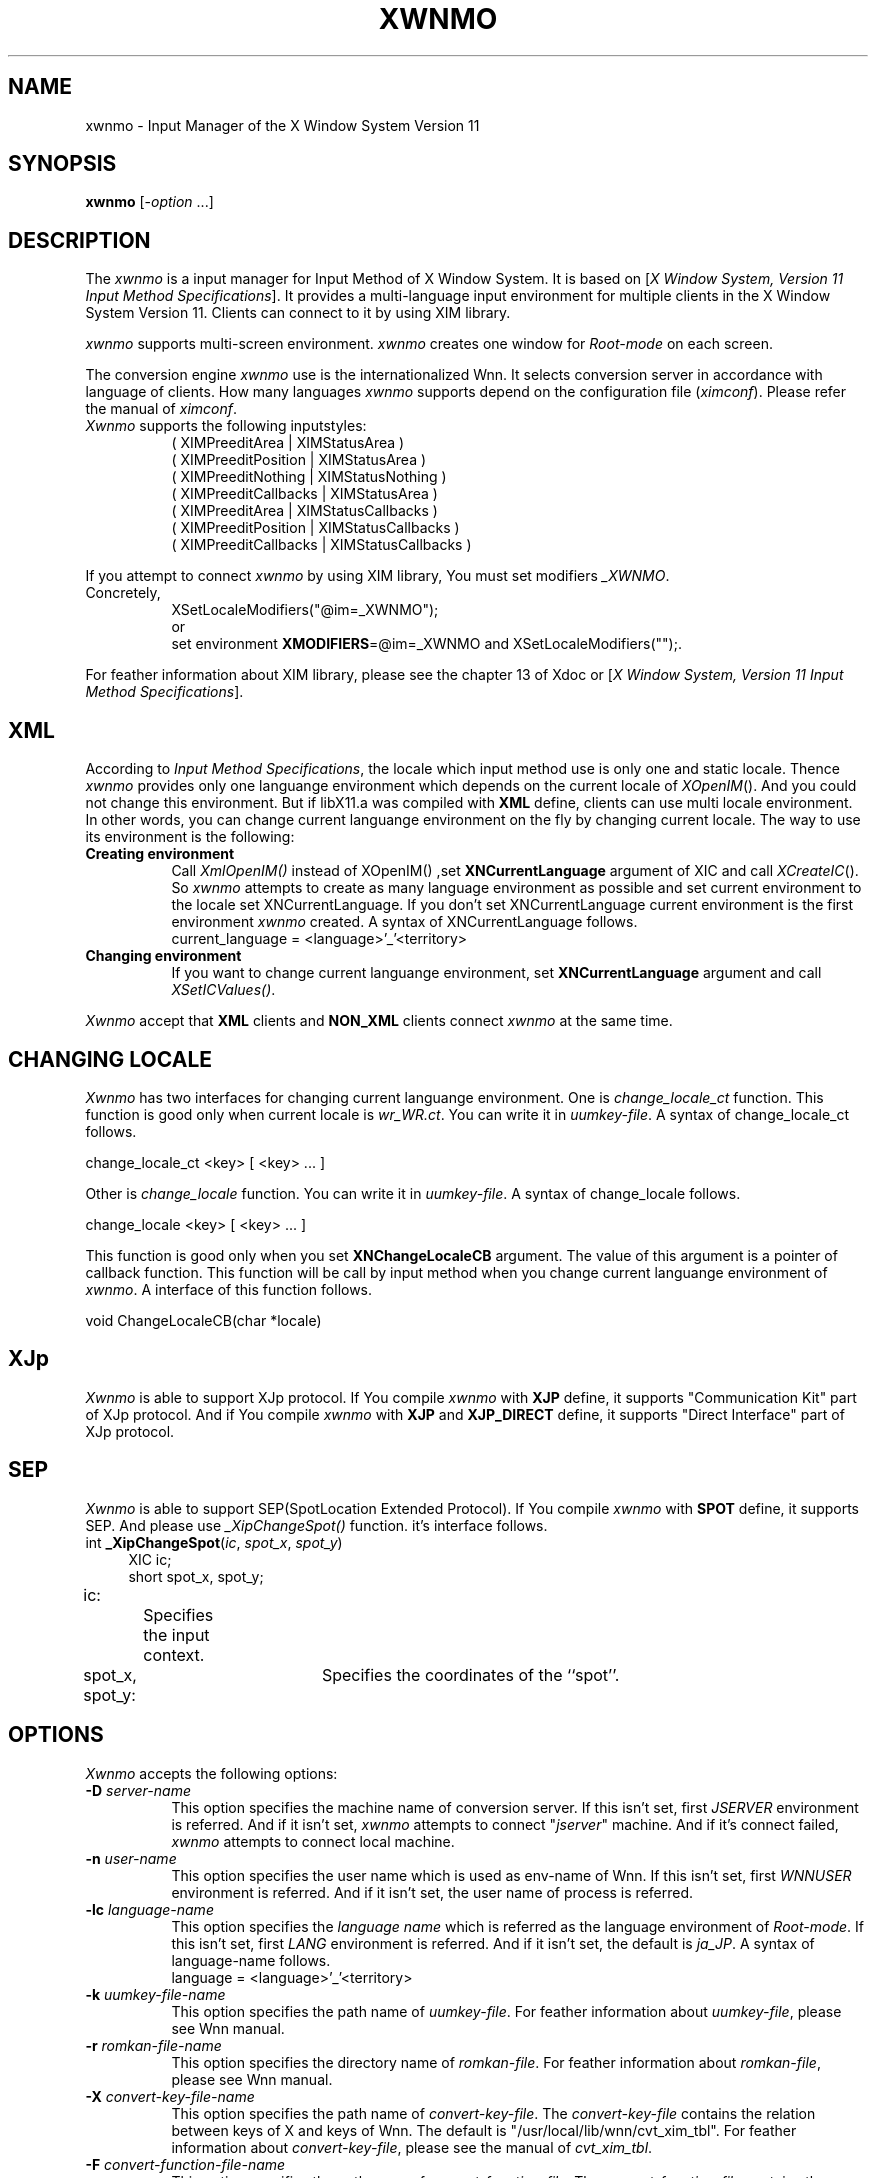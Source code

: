 .\"
.\" $Id: xwnmo.man,v 1.1.1.1 2000/01/16 05:07:58 ura Exp $
.\"

.\" FreeWnn is a network-extensible Kana-to-Kanji conversion system.
.\" This file is part of FreeWnn.
.\" 
.\" Copyright OMRON Corporation. 1987, 1988, 1989, 1990, 1991, 1992, 1999
.\" Copyright 1992, 1992 by Massachusetts Institute of Technology
.\"
.\" Author: OMRON SOFTWARE Co., Ltd. <freewnn@rd.kyoto.omronsoft.co.jp>
.\"
.\" This program is free software; you can redistribute it and/or modify
.\" it under the terms of the GNU General Public License as published by
.\" the Free Software Foundation; either version 2, or (at your option)
.\" any later version.
.\"
.\" This program is distributed in the hope that it will be useful,
.\" but WITHOUT ANY WARRANTY; without even the implied warranty of
.\" MERCHANTABILITY or FITNESS FOR A PARTICULAR PURPOSE.  See the
.\" GNU General Public License for more details.
.\"
.\" You should have received a copy of the GNU General Public License
.\" along with GNU Emacs; see the file COPYING.  If not, write to the
.\" Free Software Foundation, Inc., 675 Mass Ave, Cambridge, MA 02139, USA.
.\"
.\" Commentary:
.\"
.\" Change log:
.\"
.\" Last modified date: 8,Feb.1999
.\"

.TH XWNMO 1 "Release 5" "X Version 11"
.SH NAME
xwnmo \- Input Manager of the X Window System Version 11
.SH SYNOPSIS
.B xwnmo
[\-\fIoption\fP ...]
.SH DESCRIPTION
The \fIxwnmo\fP is a input manager for Input Method of X Window System.
It is based on [\fIX Window System, Version 11 Input Method Specifications\fP].
It provides a multi-language input environment for multiple clients in the
X Window System Version 11. Clients can connect to it by using XIM library.
.PP
\fIxwnmo\fP supports multi-screen environment. \fIxwnmo\fP creates
one window for \fIRoot-mode\fP on each screen.
.PP
The conversion engine \fIxwnmo\fP use is the internationalized Wnn. 
It selects conversion server in accordance with language of clients.
How many languages \fIxwnmo\fP supports depend on the configuration
file (\fIximconf\fP). Please refer the manual of \fIximconf\fP.
.PP
.TP 8
\fIXwnmo\fP supports the following inputstyles:
( XIMPreeditArea | XIMStatusArea )
.br
( XIMPreeditPosition | XIMStatusArea )
.br
( XIMPreeditNothing | XIMStatusNothing )
.br
( XIMPreeditCallbacks | XIMStatusArea )
.br
( XIMPreeditArea | XIMStatusCallbacks )
.br
( XIMPreeditPosition | XIMStatusCallbacks )
.br
( XIMPreeditCallbacks | XIMStatusCallbacks )
.PP
If you attempt to connect \fIxwnmo\fP by using XIM library, You must
set modifiers \fI_XWNMO\fP.
.TP 8
Concretely,
XSetLocaleModifiers("@im=_XWNMO");
.br
or
.br
set environment
\fBXMODIFIERS\fP=@im=_XWNMO and XSetLocaleModifiers("");.
.PP
For feather information about XIM library, please see the chapter 13 of
Xdoc or [\fIX Window System, Version 11 Input Method Specifications\fP].
.PP
.SH XML
According to \fIInput Method Specifications\fP, the locale which input method
use is only one and static locale. Thence \fIxwnmo\fP provides only
one languange environment which depends on the current locale of
\fIXOpenIM\fP(). And you could not change this environment.
But if libX11.a was compiled with
.B XML
define, clients can use multi locale
environment. In other words, you can change current languange environment
on the fly by changing current locale. The way to use its environment
is the following:
.PP
.TP 8
.B Creating environment
Call \fIXmlOpenIM()\fP instead of XOpenIM() ,set
.B XNCurrentLanguage
argument of XIC and call \fIXCreateIC\fP(). So \fIxwnmo\fP attempts to
create as many language environment as possible and set current environment
to the locale set XNCurrentLanguage. If you don't set XNCurrentLanguage
current environment is the first environment \fIxwnmo\fP created.
A syntax of XNCurrentLanguage follows.
.br
.br
current_language = <language>'_'<territory>
.TP 8
.B Changing environment
If you want to change current languange environment, set
.B XNCurrentLanguage
argument and call \fIXSetICValues()\fP.
.PP
\fIXwnmo\fP accept that
.B XML
clients and
.B NON_XML
clients connect \fIxwnmo\fP at the same time.
.SH CHANGING LOCALE
\fIXwnmo\fP has two interfaces for changing current languange environment.
One is \fIchange_locale_ct\fP function. This function is good only when current
locale is \fIwr_WR.ct\fP. You can write it in \fIuumkey-file\fP.
A syntax of change_locale_ct follows.
.PP
change_locale_ct <key>  [ <key> ... ]
.PP
Other is \fIchange_locale\fP function. You can write it in \fIuumkey-file\fP.
A syntax of change_locale follows.
.PP
change_locale <key>  [ <key> ... ]
.PP
This function is good only when you
set
.B XNChangeLocaleCB
argument. The value of this argument is a pointer of callback function.
This function will be call by input method when you change current languange
environment of \fIxwnmo\fP. A interface of this function follows.
.PP
void ChangeLocaleCB(char *locale)
.PP
.SH XJp
\fIXwnmo\fP is able to support XJp protocol. If You compile \fIxwnmo\fP
with \fBXJP\fP define, it supports "Communication Kit" part of XJp protocol.
And if You compile \fIxwnmo\fP with \fBXJP\fP and \fBXJP_DIRECT\fP define,
it supports "Direct Interface" part of XJp protocol.
.PP
.SH SEP
\fIXwnmo\fP is able to support SEP(SpotLocation Extended Protocol).
If You compile \fIxwnmo\fP with \fBSPOT\fP define, it supports SEP.
And please use \fI_XipChangeSpot()\fP function. it's interface follows.
.PP
.TP 4
int \fB_XipChangeSpot\fP(\fIic\fP, \fIspot_x\fP, \fIspot_y\fP)
XIC ic;
.br
short spot_x, spot_y;
.PP
ic:		Specifies the input context.
.br
spot_x, spot_y:	Specifies the coordinates of the ``spot''.
.PP
.SH OPTIONS
\fIXwnmo\fP accepts the following options:
.TP 8
.B \-D \fIserver-name\fP
This option specifies the machine name of conversion server.
If this isn't set, first \fIJSERVER\fP environment is referred. And if it
isn't set, \fIxwnmo\fP attempts to connect "\fIjserver\fP" machine.
And if it's connect failed, \fIxwnmo\fP attempts to connect local machine.
.TP 8
.B \-n \fIuser-name\fP
This option specifies the user name which is used as env-name of Wnn.
If this isn't set, first \fIWNNUSER\fP environment is referred. And if it
isn't set, the user name of process is referred.
.TP 8
.B \-lc \fIlanguage-name\fP
This option specifies the \fIlanguage name\fP which is referred as the
language environment of \fIRoot-mode\fP. If this isn't set, first
\fILANG\fP environment is referred. And if it isn't set, the default
is \fIja_JP\fP.
A syntax of language-name follows.
.br
.br
language = <language>'_'<territory>
.TP 8
.B \-k \fIuumkey-file-name\fP
This option specifies the path name of \fIuumkey-file\fP. For feather
information about \fIuumkey-file\fP, please see Wnn manual.
.TP 8
.B \-r \fIromkan-file-name\fP
This option specifies the directory name of \fIromkan-file\fP. For feather
information about \fIromkan-file\fP, please see Wnn manual.
.TP 8
.B \-X \fIconvert-key-file-name\fP
This option specifies the path name of \fIconvert-key-file\fP. The
\fIconvert-key-file\fP contains the relation between keys of X
and keys of Wnn. The default is "/usr/local/lib/wnn/cvt_xim_tbl".
For feather information about \fIconvert-key-file\fP, please see
the manual of \fIcvt_xim_tbl\fP.
.TP 8
.B \-F \fIconvert-function-file-name\fP
This option specifies the path name of \fIconvert-function-file\fP. The
\fIconvert-function-file\fP contains the relation between function keys of X
and keys of Wnn. This file is only for older version \fIxwnmo\fP.
Please use \fIcvt_xim_tbl\fP as much as possible.
For feather information about \fIconvert-function-file\fP, please see
the manual of \fIcvt_fun_tbl\fP.
.TP 8
.B \-M \fIconvert-meta-file-name\fP
This option specifies the path name of \fIconvert-meta-file\fP. The
\fIconvert-meta-file\fP contains the relation between meta keys of X and
keys of Wnn. This file is only for older version \fIxwnmo\fP.
Please use \fIcvt_xim_tbl\fP as much as possible.
For feather information about \fIconvert-meta-file\fP, please see
the manual of \fIcvt_meta_tbl\fP.
.TP 8
.B \-display \fIdisplay\fP
This option specifies the X server to connect; see \fIX(1)\fP.
.TP 8
.B \-help
This causes \fIxwnmo\fP to print out a verbose message describing its options.
.TP 8
.B \-ju \fIxjtuil-name\fP
This option specifies the path name of \fIxjutil\fP which is
\fIthe dictionary utility manager\fP.
The default is "/usr/bin/X11/xjutil".
.TP
.B \-EM
This causes that the menu for exit is available when a mouse pointer
is pushed on \fIRoot-mode\fP window.
The default is available.
.TP
.B \+EM
This causes that the menu for exit is disable.
Please use killxwnmo for exit.
.TP
.B \-SU
This causes that all windows xwnmo creates have SaveUnder attribute.
The default is those don't have.
.\"
.PP
The following options affects windows for \fIRoot-mode\fP on
all screens.
.\"
.TP 8
.B \-fs \fIfont-name-list\fP
This option specifies the list of font name. The fontset of \fIRoot-mode\fP
window is created from this list. The default is depend on the locale.
A syntax of this list follows.
.br
.br
font-name-list = <fontname>{','fontname}
.TP 8
.B \-geometry \fIgeometry\fP
This option specifies the preferred size and position of \fIRoot-mode\fP
window.
see \fIX(1)\fP
.TP 8
.B \-fg \fIcolor\fP
This option specifies the color to use for displaying text of \fIRoot-mode\fP
window. The default is ``black.''
.TP 8
.B \-bg \fIcolor\fP
This option specifies the color to use for the background of \fIRoot-mode\fP
window.
The default is ``white.''
.TP 8
.B \-bd \fIcolor\fP
This option specifies the color to use for the border of \fIRoot-mode\fP
window.
The default is ``black.''
.TP 8
.B \-bw \fInumber\fP
This option specifies the width in pixels of the border surrounding
\fIRoot-mode\fP window.
.TP 8
.B \-iconic
This option indicates that \fIxwnmo\fP should ask the window manager to
start it as an icon rather than as the normal window.
If the \-RV option is specified or "rootVisible" resource is specified
as ``True'', this option becomes void.
.TP 8
.B #\fIgeom\fP
This option specifies the preferred position of the icon window.
It is shorthand for specifying the ``\fI*iconGeometry\fP'' resource.
.TP 8
.B \-h
This causes \fIxwnmo\fP to wake up in conversion \fIoff\fP mode.
.TP 8
.B \-H
This causes \fIxwnmo\fP to wake up in conversion \fIon\fP mode.
The default is off mode.
.TP 8
.B \-RV
This causes \fIxwnmo\fP to unmap \fIRoot-mode\fP window
when henkan mode is off or no client uses \fIRoot-mode\fP.
This option make \-iconic option void and set "iconic"
resource as ``False''.
.SH RESOURCES
\fIXwnmo\fP accepts the following resource names and classes:
.TP 8
.B "serverName (\fPclass\fB ServerName)"
This option specifies the machine name of conversion server.
If this isn't set, first \fIJSERVER\fP environment is referred. And if it
isn't set, \fIxwnmo\fP attempts to connect "\fIjserver\fP" machine.
And if it's connect failed, \fIxwnmo\fP attempts to connect local machine.
.TP 8
.B "userName (\fPclass\fB UserName)"
Specifies the user name which is used as env-name of Wnn.
If this isn't set, first \fIWNNUSER\fP environment is referred. And if it
isn't set, the user name of process is referred.
.TP 8
.B "ximrcName (\fPclass\fB XimrcName)"
Specifies the path name of \fIximrc-file\fP which is a start up file of
\fIxwnmo\fP.
If this isn't set or there is not it, first \fI$HOME/.ximrc\fP is referred.
And if it doesn't
exist, the default is "/usr/local/lib/wnn/ximrc".
For feather information about \fIximrc-file\fP, please see the manual of
\fIximrc-file\fP.
.TP 8
.B "cvtximName (\fPclass\fB CvtximName)"
Specifies the path name \fIconvert-key-file\fP. The
\fIconvert-key-file\fP contains the relation between function keys of X
and keys of Wnn. The default is "/usr/local/lib/wnn/cvt_xim_tbl".
For feather information about \fIconvert-key-file\fP, please see
the manual of cvt_xim_tbl.
.TP 8
.B "cvtfunName (\fPclass\fB CvtfunName)"
Specifies the path name \fIconvert-function-file\fP. The
\fIconvert-function-file\fP contains the relation between function keys of X
and keys of Wnn. This file is only for older version \fIxwnmo\fP.
Please use \fIcvt_xim_tbl\fP as much as possible.
For feather information about \fIconvert-function-file\fP, please see
the manual of cvt_fun_tbl.
.TP 8
.B "cvtmetaName (\fPclass\fB CvtmetaName)"
Specifies the path name of \fIconvert-meta-file\fP. The
\fIconvert-meta-file\fP contains the relation between meta keys of X and
keys of Wnn. This file is only for older version \fIxwnmo\fP.
Please use \fIcvt_xim_tbl\fP as much as possible.
For feather information about \fIconvert-meta-file\fP, please see
the manual of cvt_meta_tbl.
.\".TP 8
.\".B "display (\fPclass\fB Display)"
.\"Specifies the X server to connect.
.TP 8
.B "xjutilName (\fPclass\fB XjutilName)"
Specifies the path name of \fIxjutil\fP which is \fIthe dictionary utility
manager\fP.
The default is "/usr/bin/X11/xjutil".
.TP 8
.B "langName (\fPclass\fB LangName)"
Specifies the \fIlocale name\fP which is referred as the
language environment of \fIRoot-mode\fP. If this isn't set, first
\fILANG\fP environment is referred. And if it isn't set, the default
is \fIja_JP\fP.
A syntax of language-name follows.
.br
.br
language = <language>'_'<territory>
.TP 8
.B "exitMenu (\fPclass\fB ExitMenu)"
Indicates that the menu for exit is available when a mouse pointer
is pushed on \fIRoot-mode\fP window.
The default is ``True''.
.TP
.B "saveUnder (\fPclass\fB SaveUnder)"
Indicates that all windows xwnmo creates have SaveUnder attribute.
The default is those don't have.
.\"
.PP
The following options can be specified for the window for
\fIRoot-mode\fP on each screen separately. the sub-name and sub-class
of each screen are \fBscreenN\fP and \fBScreenN\fP. Then \fBN\fP are
specified the number of screen.
.\"
.TP 8
.B "foreground (\fPclass\fB Foreground)"
Specifies the color to use for displaying text of \fIRoot-mode\fP window.
The default is ``black''.
.TP 8
.B "background (\fPclass\fB Background)"
Specifies the color to use for the background of \fIRoot-mode\fP window.
The default is ``white''.
.TP 8
.B "borderColor (\fPclass\fB BorderColor)"
Specifies the color to use for the border of \fIRoot-mode\fP window.
The default is ``black''.
.TP 8
.B "iconic (\fPclass\fB Iconic)"
Indicates that \fIxwnmo\fP should ask the window manager to
start it as an icon rather than as the normal window.
If the \-RV option is specified or "rootVisible" resource is specified
as ``True'', this resource is specified as ``False''.
The default is ``False''.
.TP 8
.B "geometry (\fPclass\fB Geometry)"
Specifies the preferred size and position of \fIRoot-mode\fP window.
.TP 8
.B "iconGeometry (\fPclass\fB IconGeometry)"
Specifies the preferred position of the icon window.
.TP 8
.B "borderWidth (\fPclass\fB BorderWidth)"
Specifies the width in pixels of the border surrounding \fIRoot-mode\fP window.
.TP 8
.B "fontSet (\fPclass\fB FontSet)"
Specifies the list of font name. The fontset of \fIRoot-mode\fP window
is created from this list. The default is depend on the locale.
A syntax of this list follows.
.br
.br
font-name-list = <fontname>{','fontname}
.TP 8
.B "rootVisible (\fPclass\fB RootVisible)"
Indicates that \fIxwnmo\fP should unmap \fIRoot-mode\fP window
when henkan mode is off or no client uses \fIRoot-mode\fP.
The default is ``False''.
This resource make \-iconic option void and set "iconic"
resource as ``False''.
.SH "SEE ALSO"
killxwnmo(1X), ximrc(4X), cvt_xim_tbl(4X), cvt_fun_tbl(4X), cvt_meta_tbl(4X)
.br
\fIWnn Manual\fP (in the Wnn source directory)
.SH COPYRIGHT
Copyright 1992, 1992 by OMRON Corporation
.br
Copyright 1992, 1992 by Massachusetts Institute of Technology
.SH AUTHOR
Seiji Kuwari (OMRON Corporation)
